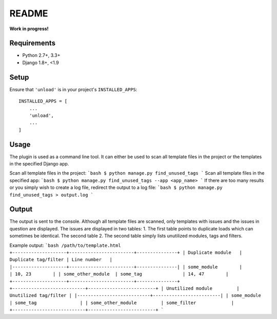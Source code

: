 README
======

**Work in progress!**

Requirements
------------

* Python 2.7+, 3.3+
* Django 1.8+, <1.9


Setup
-----

Ensure that ``'unload'`` is in your project's ``INSTALLED_APPS``::

   INSTALLED_APPS = [
       ...
       'unload',
       ...
   ]

Usage
-----
The plugin is used as a command line tool. It can either be used to scan all template files in the project or the templates in the specified Django app.

Scan all template files in the project:
```bash
$ python manage.py find_unused_tags
```
Scan all template files in the specified app:
```bash
$ python manage.py find_unused_tags --app <app_name>
```
If there are too many results or you simply wish to create a log file, redirect the output to a log file:
```bash
$ python manage.py find_unused_tags > output.log
```

Output
------
The output is sent to the console. Although all template files are scanned, only templates with issues and the issues in question are displayed. The issues are displayed in two tables:
1. The first table points to duplicate loads which can sometimes be identical. The second table
2. The second table simply lists unutilized modules, tags and filters.

Example output:
```bash
/path/to/template.html
+--------------------+------------------------+---------------+
| Duplicate module   |   Duplicate tag/filter | Line number   |
|--------------------+------------------------+---------------|
| some_module        |                        | 10, 23        |
| some_other_module  | some_tag               | 14, 47        |
+--------------------+------------------------+---------------+
+---------------------------+-------------------------+
| Unutilized module         |   Unutilized tag/filter |
|---------------------------+-------------------------|
| some_module               | some_tag                |
| some_other_module         | some_filter             |
+---------------------------+-------------------------+
```
